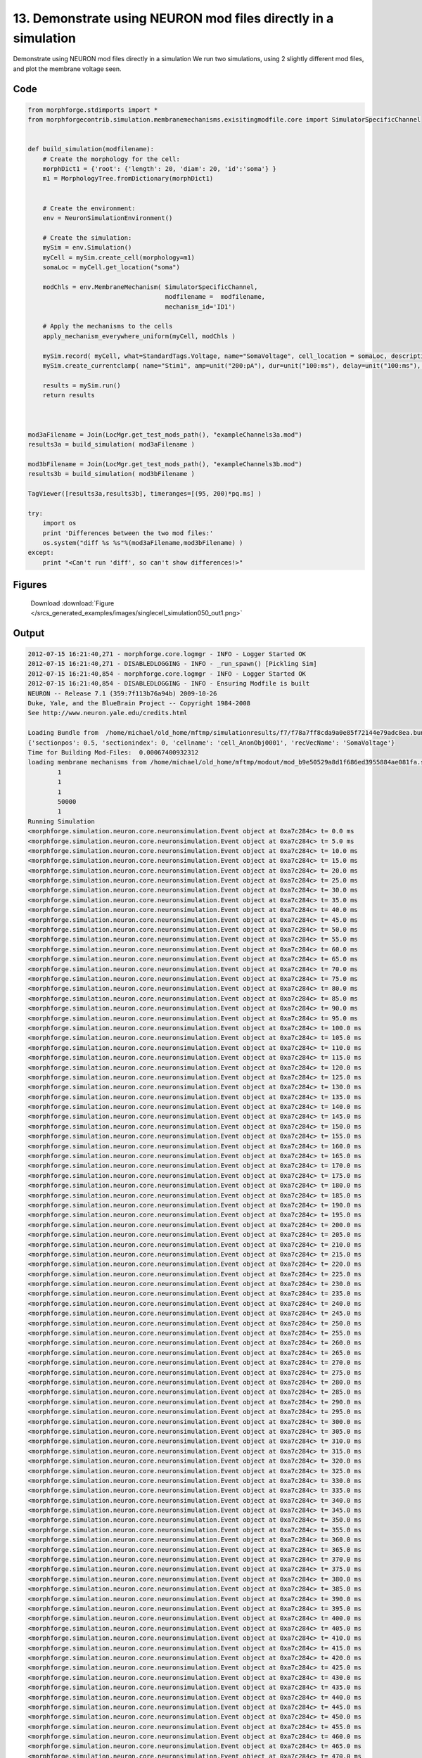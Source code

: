
13. Demonstrate using NEURON mod files directly in a simulation
===============================================================


Demonstrate using NEURON mod files directly in a simulation
We run two simulations, using 2 slightly different mod files, and plot the membrane voltage seen.

Code
~~~~

.. code-block:: python

	
	
	
	
	
	
	
	from morphforge.stdimports import *
	from morphforgecontrib.simulation.membranemechanisms.exisitingmodfile.core import SimulatorSpecificChannel
	
	
	def build_simulation(modfilename):
	    # Create the morphology for the cell:
	    morphDict1 = {'root': {'length': 20, 'diam': 20, 'id':'soma'} }
	    m1 = MorphologyTree.fromDictionary(morphDict1)
	
	
	    # Create the environment:
	    env = NeuronSimulationEnvironment()
	
	    # Create the simulation:
	    mySim = env.Simulation()
	    myCell = mySim.create_cell(morphology=m1)
	    somaLoc = myCell.get_location("soma")
	
	    modChls = env.MembraneMechanism( SimulatorSpecificChannel,
	                                     modfilename =  modfilename,
	                                     mechanism_id='ID1')
	
	    # Apply the mechanisms to the cells
	    apply_mechanism_everywhere_uniform(myCell, modChls )
	
	    mySim.record( myCell, what=StandardTags.Voltage, name="SomaVoltage", cell_location = somaLoc, description='Membrane Voltage')
	    mySim.create_currentclamp( name="Stim1", amp=unit("200:pA"), dur=unit("100:ms"), delay=unit("100:ms"), cell_location=somaLoc)
	
	    results = mySim.run()
	    return results
	
	
	
	mod3aFilename = Join(LocMgr.get_test_mods_path(), "exampleChannels3a.mod")
	results3a = build_simulation( mod3aFilename )
	
	mod3bFilename = Join(LocMgr.get_test_mods_path(), "exampleChannels3b.mod")
	results3b = build_simulation( mod3bFilename )
	
	TagViewer([results3a,results3b], timeranges=[(95, 200)*pq.ms] )
	
	try:
	    import os
	    print 'Differences between the two mod files:'
	    os.system("diff %s %s"%(mod3aFilename,mod3bFilename) )
	except:
	    print "<Can't run 'diff', so can't show differences!>"
	
	
	
	
	
	
	
	
	
	
	
	
	
	
	
	
	
	
	
	
	




Figures
~~~~~~~~


.. figure:: /srcs_generated_examples/images/singlecell_simulation050_out1.png
    :width: 3in
    :figwidth: 4in

    Download :download:`Figure </srcs_generated_examples/images/singlecell_simulation050_out1.png>`






Output
~~~~~~

.. code-block:: bash

    	2012-07-15 16:21:40,271 - morphforge.core.logmgr - INFO - Logger Started OK
	2012-07-15 16:21:40,271 - DISABLEDLOGGING - INFO - _run_spawn() [Pickling Sim]
	2012-07-15 16:21:40,854 - morphforge.core.logmgr - INFO - Logger Started OK
	2012-07-15 16:21:40,854 - DISABLEDLOGGING - INFO - Ensuring Modfile is built
	NEURON -- Release 7.1 (359:7f113b76a94b) 2009-10-26
	Duke, Yale, and the BlueBrain Project -- Copyright 1984-2008
	See http://www.neuron.yale.edu/credits.html
	
	Loading Bundle from  /home/michael/old_home/mftmp/simulationresults/f7/f78a7ff8cda9a0e85f72144e79adc8ea.bundle
	{'sectionpos': 0.5, 'sectionindex': 0, 'cellname': 'cell_AnonObj0001', 'recVecName': 'SomaVoltage'}
	Time for Building Mod-Files:  0.00067400932312
	loading membrane mechanisms from /home/michael/old_home/mftmp/modout/mod_b9e50529a8d1f686ed3955884ae081fa.so
		1 
		1 
		1 
		50000 
		1 
	Running Simulation
	<morphforge.simulation.neuron.core.neuronsimulation.Event object at 0xa7c284c> t= 0.0 ms
	<morphforge.simulation.neuron.core.neuronsimulation.Event object at 0xa7c284c> t= 5.0 ms
	<morphforge.simulation.neuron.core.neuronsimulation.Event object at 0xa7c284c> t= 10.0 ms
	<morphforge.simulation.neuron.core.neuronsimulation.Event object at 0xa7c284c> t= 15.0 ms
	<morphforge.simulation.neuron.core.neuronsimulation.Event object at 0xa7c284c> t= 20.0 ms
	<morphforge.simulation.neuron.core.neuronsimulation.Event object at 0xa7c284c> t= 25.0 ms
	<morphforge.simulation.neuron.core.neuronsimulation.Event object at 0xa7c284c> t= 30.0 ms
	<morphforge.simulation.neuron.core.neuronsimulation.Event object at 0xa7c284c> t= 35.0 ms
	<morphforge.simulation.neuron.core.neuronsimulation.Event object at 0xa7c284c> t= 40.0 ms
	<morphforge.simulation.neuron.core.neuronsimulation.Event object at 0xa7c284c> t= 45.0 ms
	<morphforge.simulation.neuron.core.neuronsimulation.Event object at 0xa7c284c> t= 50.0 ms
	<morphforge.simulation.neuron.core.neuronsimulation.Event object at 0xa7c284c> t= 55.0 ms
	<morphforge.simulation.neuron.core.neuronsimulation.Event object at 0xa7c284c> t= 60.0 ms
	<morphforge.simulation.neuron.core.neuronsimulation.Event object at 0xa7c284c> t= 65.0 ms
	<morphforge.simulation.neuron.core.neuronsimulation.Event object at 0xa7c284c> t= 70.0 ms
	<morphforge.simulation.neuron.core.neuronsimulation.Event object at 0xa7c284c> t= 75.0 ms
	<morphforge.simulation.neuron.core.neuronsimulation.Event object at 0xa7c284c> t= 80.0 ms
	<morphforge.simulation.neuron.core.neuronsimulation.Event object at 0xa7c284c> t= 85.0 ms
	<morphforge.simulation.neuron.core.neuronsimulation.Event object at 0xa7c284c> t= 90.0 ms
	<morphforge.simulation.neuron.core.neuronsimulation.Event object at 0xa7c284c> t= 95.0 ms
	<morphforge.simulation.neuron.core.neuronsimulation.Event object at 0xa7c284c> t= 100.0 ms
	<morphforge.simulation.neuron.core.neuronsimulation.Event object at 0xa7c284c> t= 105.0 ms
	<morphforge.simulation.neuron.core.neuronsimulation.Event object at 0xa7c284c> t= 110.0 ms
	<morphforge.simulation.neuron.core.neuronsimulation.Event object at 0xa7c284c> t= 115.0 ms
	<morphforge.simulation.neuron.core.neuronsimulation.Event object at 0xa7c284c> t= 120.0 ms
	<morphforge.simulation.neuron.core.neuronsimulation.Event object at 0xa7c284c> t= 125.0 ms
	<morphforge.simulation.neuron.core.neuronsimulation.Event object at 0xa7c284c> t= 130.0 ms
	<morphforge.simulation.neuron.core.neuronsimulation.Event object at 0xa7c284c> t= 135.0 ms
	<morphforge.simulation.neuron.core.neuronsimulation.Event object at 0xa7c284c> t= 140.0 ms
	<morphforge.simulation.neuron.core.neuronsimulation.Event object at 0xa7c284c> t= 145.0 ms
	<morphforge.simulation.neuron.core.neuronsimulation.Event object at 0xa7c284c> t= 150.0 ms
	<morphforge.simulation.neuron.core.neuronsimulation.Event object at 0xa7c284c> t= 155.0 ms
	<morphforge.simulation.neuron.core.neuronsimulation.Event object at 0xa7c284c> t= 160.0 ms
	<morphforge.simulation.neuron.core.neuronsimulation.Event object at 0xa7c284c> t= 165.0 ms
	<morphforge.simulation.neuron.core.neuronsimulation.Event object at 0xa7c284c> t= 170.0 ms
	<morphforge.simulation.neuron.core.neuronsimulation.Event object at 0xa7c284c> t= 175.0 ms
	<morphforge.simulation.neuron.core.neuronsimulation.Event object at 0xa7c284c> t= 180.0 ms
	<morphforge.simulation.neuron.core.neuronsimulation.Event object at 0xa7c284c> t= 185.0 ms
	<morphforge.simulation.neuron.core.neuronsimulation.Event object at 0xa7c284c> t= 190.0 ms
	<morphforge.simulation.neuron.core.neuronsimulation.Event object at 0xa7c284c> t= 195.0 ms
	<morphforge.simulation.neuron.core.neuronsimulation.Event object at 0xa7c284c> t= 200.0 ms
	<morphforge.simulation.neuron.core.neuronsimulation.Event object at 0xa7c284c> t= 205.0 ms
	<morphforge.simulation.neuron.core.neuronsimulation.Event object at 0xa7c284c> t= 210.0 ms
	<morphforge.simulation.neuron.core.neuronsimulation.Event object at 0xa7c284c> t= 215.0 ms
	<morphforge.simulation.neuron.core.neuronsimulation.Event object at 0xa7c284c> t= 220.0 ms
	<morphforge.simulation.neuron.core.neuronsimulation.Event object at 0xa7c284c> t= 225.0 ms
	<morphforge.simulation.neuron.core.neuronsimulation.Event object at 0xa7c284c> t= 230.0 ms
	<morphforge.simulation.neuron.core.neuronsimulation.Event object at 0xa7c284c> t= 235.0 ms
	<morphforge.simulation.neuron.core.neuronsimulation.Event object at 0xa7c284c> t= 240.0 ms
	<morphforge.simulation.neuron.core.neuronsimulation.Event object at 0xa7c284c> t= 245.0 ms
	<morphforge.simulation.neuron.core.neuronsimulation.Event object at 0xa7c284c> t= 250.0 ms
	<morphforge.simulation.neuron.core.neuronsimulation.Event object at 0xa7c284c> t= 255.0 ms
	<morphforge.simulation.neuron.core.neuronsimulation.Event object at 0xa7c284c> t= 260.0 ms
	<morphforge.simulation.neuron.core.neuronsimulation.Event object at 0xa7c284c> t= 265.0 ms
	<morphforge.simulation.neuron.core.neuronsimulation.Event object at 0xa7c284c> t= 270.0 ms
	<morphforge.simulation.neuron.core.neuronsimulation.Event object at 0xa7c284c> t= 275.0 ms
	<morphforge.simulation.neuron.core.neuronsimulation.Event object at 0xa7c284c> t= 280.0 ms
	<morphforge.simulation.neuron.core.neuronsimulation.Event object at 0xa7c284c> t= 285.0 ms
	<morphforge.simulation.neuron.core.neuronsimulation.Event object at 0xa7c284c> t= 290.0 ms
	<morphforge.simulation.neuron.core.neuronsimulation.Event object at 0xa7c284c> t= 295.0 ms
	<morphforge.simulation.neuron.core.neuronsimulation.Event object at 0xa7c284c> t= 300.0 ms
	<morphforge.simulation.neuron.core.neuronsimulation.Event object at 0xa7c284c> t= 305.0 ms
	<morphforge.simulation.neuron.core.neuronsimulation.Event object at 0xa7c284c> t= 310.0 ms
	<morphforge.simulation.neuron.core.neuronsimulation.Event object at 0xa7c284c> t= 315.0 ms
	<morphforge.simulation.neuron.core.neuronsimulation.Event object at 0xa7c284c> t= 320.0 ms
	<morphforge.simulation.neuron.core.neuronsimulation.Event object at 0xa7c284c> t= 325.0 ms
	<morphforge.simulation.neuron.core.neuronsimulation.Event object at 0xa7c284c> t= 330.0 ms
	<morphforge.simulation.neuron.core.neuronsimulation.Event object at 0xa7c284c> t= 335.0 ms
	<morphforge.simulation.neuron.core.neuronsimulation.Event object at 0xa7c284c> t= 340.0 ms
	<morphforge.simulation.neuron.core.neuronsimulation.Event object at 0xa7c284c> t= 345.0 ms
	<morphforge.simulation.neuron.core.neuronsimulation.Event object at 0xa7c284c> t= 350.0 ms
	<morphforge.simulation.neuron.core.neuronsimulation.Event object at 0xa7c284c> t= 355.0 ms
	<morphforge.simulation.neuron.core.neuronsimulation.Event object at 0xa7c284c> t= 360.0 ms
	<morphforge.simulation.neuron.core.neuronsimulation.Event object at 0xa7c284c> t= 365.0 ms
	<morphforge.simulation.neuron.core.neuronsimulation.Event object at 0xa7c284c> t= 370.0 ms
	<morphforge.simulation.neuron.core.neuronsimulation.Event object at 0xa7c284c> t= 375.0 ms
	<morphforge.simulation.neuron.core.neuronsimulation.Event object at 0xa7c284c> t= 380.0 ms
	<morphforge.simulation.neuron.core.neuronsimulation.Event object at 0xa7c284c> t= 385.0 ms
	<morphforge.simulation.neuron.core.neuronsimulation.Event object at 0xa7c284c> t= 390.0 ms
	<morphforge.simulation.neuron.core.neuronsimulation.Event object at 0xa7c284c> t= 395.0 ms
	<morphforge.simulation.neuron.core.neuronsimulation.Event object at 0xa7c284c> t= 400.0 ms
	<morphforge.simulation.neuron.core.neuronsimulation.Event object at 0xa7c284c> t= 405.0 ms
	<morphforge.simulation.neuron.core.neuronsimulation.Event object at 0xa7c284c> t= 410.0 ms
	<morphforge.simulation.neuron.core.neuronsimulation.Event object at 0xa7c284c> t= 415.0 ms
	<morphforge.simulation.neuron.core.neuronsimulation.Event object at 0xa7c284c> t= 420.0 ms
	<morphforge.simulation.neuron.core.neuronsimulation.Event object at 0xa7c284c> t= 425.0 ms
	<morphforge.simulation.neuron.core.neuronsimulation.Event object at 0xa7c284c> t= 430.0 ms
	<morphforge.simulation.neuron.core.neuronsimulation.Event object at 0xa7c284c> t= 435.0 ms
	<morphforge.simulation.neuron.core.neuronsimulation.Event object at 0xa7c284c> t= 440.0 ms
	<morphforge.simulation.neuron.core.neuronsimulation.Event object at 0xa7c284c> t= 445.0 ms
	<morphforge.simulation.neuron.core.neuronsimulation.Event object at 0xa7c284c> t= 450.0 ms
	<morphforge.simulation.neuron.core.neuronsimulation.Event object at 0xa7c284c> t= 455.0 ms
	<morphforge.simulation.neuron.core.neuronsimulation.Event object at 0xa7c284c> t= 460.0 ms
	<morphforge.simulation.neuron.core.neuronsimulation.Event object at 0xa7c284c> t= 465.0 ms
	<morphforge.simulation.neuron.core.neuronsimulation.Event object at 0xa7c284c> t= 470.0 ms
	<morphforge.simulation.neuron.core.neuronsimulation.Event object at 0xa7c284c> t= 475.0 ms
	<morphforge.simulation.neuron.core.neuronsimulation.Event object at 0xa7c284c> t= 480.0 ms
	<morphforge.simulation.neuron.core.neuronsimulation.Event object at 0xa7c284c> t= 485.0 ms
	<morphforge.simulation.neuron.core.neuronsimulation.Event object at 0xa7c284c> t= 490.0 ms
	<morphforge.simulation.neuron.core.neuronsimulation.Event object at 0xa7c284c> t= 495.0 ms
	Time for Simulation:  0.0292630195618
	Time for Extracting Data: (1 records) 0.0140027999878
	Simulation Time Elapsed:  0.138566017151
	Suceeded
	2012-07-15 16:21:41,717 - morphforge.core.logmgr - INFO - Logger Started OK
	2012-07-15 16:21:41,718 - DISABLEDLOGGING - INFO - Ensuring Modfile is built
	NEURON -- Release 7.1 (359:7f113b76a94b) 2009-10-26
	Duke, Yale, and the BlueBrain Project -- Copyright 1984-2008
	See http://www.neuron.yale.edu/credits.html
	
	Loading Bundle from  /home/michael/old_home/mftmp/simulationresults/de/de09183d8c713c07020db5df0421aec6.bundle
	{'sectionpos': 0.5, 'sectionindex': 0, 'cellname': 'cell_AnonObj0002', 'recVecName': 'SomaVoltage'}
	Time for Building Mod-Files:  0.000704050064087
	loading membrane mechanisms from /home/michael/old_home/mftmp/modout/mod_5e54856fc3939091ebcff35b32cc9ab3.so
		1 
		1 
		1 
		50000 
		1 
	Running Simulation
	<morphforge.simulation.neuron.core.neuronsimulation.Event object at 0xac5684c> t= 0.0 ms
	<morphforge.simulation.neuron.core.neuronsimulation.Event object at 0xac5684c> t= 5.0 ms
	<morphforge.simulation.neuron.core.neuronsimulation.Event object at 0xac5684c> t= 10.0 ms
	<morphforge.simulation.neuron.core.neuronsimulation.Event object at 0xac5684c> t= 15.0 ms
	<morphforge.simulation.neuron.core.neuronsimulation.Event object at 0xac5684c> t= 20.0 ms
	<morphforge.simulation.neuron.core.neuronsimulation.Event object at 0xac5684c> t= 25.0 ms
	<morphforge.simulation.neuron.core.neuronsimulation.Event object at 0xac5684c> t= 30.0 ms
	<morphforge.simulation.neuron.core.neuronsimulation.Event object at 0xac5684c> t= 35.0 ms
	<morphforge.simulation.neuron.core.neuronsimulation.Event object at 0xac5684c> t= 40.0 ms
	<morphforge.simulation.neuron.core.neuronsimulation.Event object at 0xac5684c> t= 45.0 ms
	<morphforge.simulation.neuron.core.neuronsimulation.Event object at 0xac5684c> t= 50.0 ms
	<morphforge.simulation.neuron.core.neuronsimulation.Event object at 0xac5684c> t= 55.0 ms
	<morphforge.simulation.neuron.core.neuronsimulation.Event object at 0xac5684c> t= 60.0 ms
	<morphforge.simulation.neuron.core.neuronsimulation.Event object at 0xac5684c> t= 65.0 ms
	<morphforge.simulation.neuron.core.neuronsimulation.Event object at 0xac5684c> t= 70.0 ms
	<morphforge.simulation.neuron.core.neuronsimulation.Event object at 0xac5684c> t= 75.0 ms
	<morphforge.simulation.neuron.core.neuronsimulation.Event object at 0xac5684c> t= 80.0 ms
	<morphforge.simulation.neuron.core.neuronsimulation.Event object at 0xac5684c> t= 85.0 ms
	<morphforge.simulation.neuron.core.neuronsimulation.Event object at 0xac5684c> t= 90.0 ms
	<morphforge.simulation.neuron.core.neuronsimulation.Event object at 0xac5684c> t= 95.0 ms
	<morphforge.simulation.neuron.core.neuronsimulation.Event object at 0xac5684c> t= 100.0 ms
	<morphforge.simulation.neuron.core.neuronsimulation.Event object at 0xac5684c> t= 105.0 ms
	<morphforge.simulation.neuron.core.neuronsimulation.Event object at 0xac5684c> t= 110.0 ms
	<morphforge.simulation.neuron.core.neuronsimulation.Event object at 0xac5684c> t= 115.0 ms
	<morphforge.simulation.neuron.core.neuronsimulation.Event object at 0xac5684c> t= 120.0 ms
	<morphforge.simulation.neuron.core.neuronsimulation.Event object at 0xac5684c> t= 125.0 ms
	<morphforge.simulation.neuron.core.neuronsimulation.Event object at 0xac5684c> t= 130.0 ms
	<morphforge.simulation.neuron.core.neuronsimulation.Event object at 0xac5684c> t= 135.0 ms
	<morphforge.simulation.neuron.core.neuronsimulation.Event object at 0xac5684c> t= 140.0 ms
	<morphforge.simulation.neuron.core.neuronsimulation.Event object at 0xac5684c> t= 145.0 ms
	<morphforge.simulation.neuron.core.neuronsimulation.Event object at 0xac5684c> t= 150.0 ms
	<morphforge.simulation.neuron.core.neuronsimulation.Event object at 0xac5684c> t= 155.0 ms
	<morphforge.simulation.neuron.core.neuronsimulation.Event object at 0xac5684c> t= 160.0 ms
	<morphforge.simulation.neuron.core.neuronsimulation.Event object at 0xac5684c> t= 165.0 ms
	<morphforge.simulation.neuron.core.neuronsimulation.Event object at 0xac5684c> t= 170.0 ms
	<morphforge.simulation.neuron.core.neuronsimulation.Event object at 0xac5684c> t= 175.0 ms
	<morphforge.simulation.neuron.core.neuronsimulation.Event object at 0xac5684c> t= 180.0 ms
	<morphforge.simulation.neuron.core.neuronsimulation.Event object at 0xac5684c> t= 185.0 ms
	<morphforge.simulation.neuron.core.neuronsimulation.Event object at 0xac5684c> t= 190.0 ms
	<morphforge.simulation.neuron.core.neuronsimulation.Event object at 0xac5684c> t= 195.0 ms
	<morphforge.simulation.neuron.core.neuronsimulation.Event object at 0xac5684c> t= 200.0 ms
	<morphforge.simulation.neuron.core.neuronsimulation.Event object at 0xac5684c> t= 205.0 ms
	<morphforge.simulation.neuron.core.neuronsimulation.Event object at 0xac5684c> t= 210.0 ms
	<morphforge.simulation.neuron.core.neuronsimulation.Event object at 0xac5684c> t= 215.0 ms
	<morphforge.simulation.neuron.core.neuronsimulation.Event object at 0xac5684c> t= 220.0 ms
	<morphforge.simulation.neuron.core.neuronsimulation.Event object at 0xac5684c> t= 225.0 ms
	<morphforge.simulation.neuron.core.neuronsimulation.Event object at 0xac5684c> t= 230.0 ms
	<morphforge.simulation.neuron.core.neuronsimulation.Event object at 0xac5684c> t= 235.0 ms
	<morphforge.simulation.neuron.core.neuronsimulation.Event object at 0xac5684c> t= 240.0 ms
	<morphforge.simulation.neuron.core.neuronsimulation.Event object at 0xac5684c> t= 245.0 ms
	<morphforge.simulation.neuron.core.neuronsimulation.Event object at 0xac5684c> t= 250.0 ms
	<morphforge.simulation.neuron.core.neuronsimulation.Event object at 0xac5684c> t= 255.0 ms
	<morphforge.simulation.neuron.core.neuronsimulation.Event object at 0xac5684c> t= 260.0 ms
	<morphforge.simulation.neuron.core.neuronsimulation.Event object at 0xac5684c> t= 265.0 ms
	<morphforge.simulation.neuron.core.neuronsimulation.Event object at 0xac5684c> t= 270.0 ms
	<morphforge.simulation.neuron.core.neuronsimulation.Event object at 0xac5684c> t= 275.0 ms
	<morphforge.simulation.neuron.core.neuronsimulation.Event object at 0xac5684c> t= 280.0 ms
	<morphforge.simulation.neuron.core.neuronsimulation.Event object at 0xac5684c> t= 285.0 ms
	<morphforge.simulation.neuron.core.neuronsimulation.Event object at 0xac5684c> t= 290.0 ms
	<morphforge.simulation.neuron.core.neuronsimulation.Event object at 0xac5684c> t= 295.0 ms
	<morphforge.simulation.neuron.core.neuronsimulation.Event object at 0xac5684c> t= 300.0 ms
	<morphforge.simulation.neuron.core.neuronsimulation.Event object at 0xac5684c> t= 305.0 ms
	<morphforge.simulation.neuron.core.neuronsimulation.Event object at 0xac5684c> t= 310.0 ms
	<morphforge.simulation.neuron.core.neuronsimulation.Event object at 0xac5684c> t= 315.0 ms
	<morphforge.simulation.neuron.core.neuronsimulation.Event object at 0xac5684c> t= 320.0 ms
	<morphforge.simulation.neuron.core.neuronsimulation.Event object at 0xac5684c> t= 325.0 ms
	<morphforge.simulation.neuron.core.neuronsimulation.Event object at 0xac5684c> t= 330.0 ms
	<morphforge.simulation.neuron.core.neuronsimulation.Event object at 0xac5684c> t= 335.0 ms
	<morphforge.simulation.neuron.core.neuronsimulation.Event object at 0xac5684c> t= 340.0 ms
	<morphforge.simulation.neuron.core.neuronsimulation.Event object at 0xac5684c> t= 345.0 ms
	<morphforge.simulation.neuron.core.neuronsimulation.Event object at 0xac5684c> t= 350.0 ms
	<morphforge.simulation.neuron.core.neuronsimulation.Event object at 0xac5684c> t= 355.0 ms
	<morphforge.simulation.neuron.core.neuronsimulation.Event object at 0xac5684c> t= 360.0 ms
	<morphforge.simulation.neuron.core.neuronsimulation.Event object at 0xac5684c> t= 365.0 ms
	<morphforge.simulation.neuron.core.neuronsimulation.Event object at 0xac5684c> t= 370.0 ms
	<morphforge.simulation.neuron.core.neuronsimulation.Event object at 0xac5684c> t= 375.0 ms
	<morphforge.simulation.neuron.core.neuronsimulation.Event object at 0xac5684c> t= 380.0 ms
	<morphforge.simulation.neuron.core.neuronsimulation.Event object at 0xac5684c> t= 385.0 ms
	<morphforge.simulation.neuron.core.neuronsimulation.Event object at 0xac5684c> t= 390.0 ms
	<morphforge.simulation.neuron.core.neuronsimulation.Event object at 0xac5684c> t= 395.0 ms
	<morphforge.simulation.neuron.core.neuronsimulation.Event object at 0xac5684c> t= 400.0 ms
	<morphforge.simulation.neuron.core.neuronsimulation.Event object at 0xac5684c> t= 405.0 ms
	<morphforge.simulation.neuron.core.neuronsimulation.Event object at 0xac5684c> t= 410.0 ms
	<morphforge.simulation.neuron.core.neuronsimulation.Event object at 0xac5684c> t= 415.0 ms
	<morphforge.simulation.neuron.core.neuronsimulation.Event object at 0xac5684c> t= 420.0 ms
	<morphforge.simulation.neuron.core.neuronsimulation.Event object at 0xac5684c> t= 425.0 ms
	<morphforge.simulation.neuron.core.neuronsimulation.Event object at 0xac5684c> t= 430.0 ms
	<morphforge.simulation.neuron.core.neuronsimulation.Event object at 0xac5684c> t= 435.0 ms
	<morphforge.simulation.neuron.core.neuronsimulation.Event object at 0xac5684c> t= 440.0 ms
	<morphforge.simulation.neuron.core.neuronsimulation.Event object at 0xac5684c> t= 445.0 ms
	<morphforge.simulation.neuron.core.neuronsimulation.Event object at 0xac5684c> t= 450.0 ms
	<morphforge.simulation.neuron.core.neuronsimulation.Event object at 0xac5684c> t= 455.0 ms
	<morphforge.simulation.neuron.core.neuronsimulation.Event object at 0xac5684c> t= 460.0 ms
	<morphforge.simulation.neuron.core.neuronsimulation.Event object at 0xac5684c> t= 465.0 ms
	<morphforge.simulation.neuron.core.neuronsimulation.Event object at 0xac5684c> t= 470.0 ms
	<morphforge.simulation.neuron.core.neuronsimulation.Event object at 0xac5684c> t= 475.0 ms
	<morphforge.simulation.neuron.core.neuronsimulation.Event object at 0xac5684c> t= 480.0 ms
	<morphforge.simulation.neuron.core.neuronsimulation.Event object at 0xac5684c> t= 485.0 ms
	<morphforge.simulation.neuron.core.neuronsimulation.Event object at 0xac5684c> t= 490.0 ms
	<morphforge.simulation.neuron.core.neuronsimulation.Event object at 0xac5684c> t= 495.0 ms
	Time for Simulation:  0.0317208766937
	Time for Extracting Data: (1 records) 0.014536857605
	Simulation Time Elapsed:  0.142915964127
	Suceeded
	15c15
	<         SUFFIX exampleChannels3a
	---
	>         SUFFIX exampleChannels3b
	28c28
	<         el = -64.3 (mV)
	---
	>         el = -44.3 (mV)
	['name', 'simulation']
	['name', 'simulation']
	Plotting For PlotSpec: <morphforge.simulationanalysis.tagviewer.plotspecs.PlotSpec_DefaultNew object at 0xa16bc0c>
	Saving File _output/figures/singlecell_simulation050/eps/fig000_Autosave_figure_1.eps
	Saving File _output/figures/singlecell_simulation050/pdf/fig000_Autosave_figure_1.pdf
	Saving File _output/figures/singlecell_simulation050/png/fig000_Autosave_figure_1.png
	Saving File _output/figures/singlecell_simulation050/svg/fig000_Autosave_figure_1.svg
	Differences between the two mod files:
	




